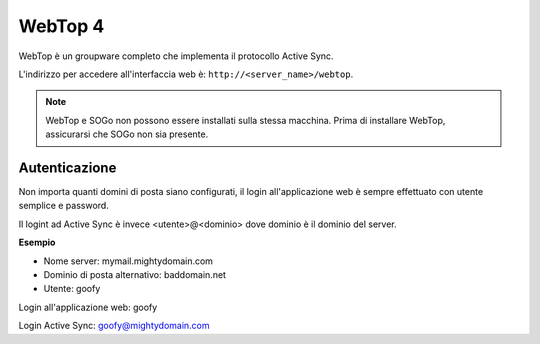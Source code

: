 ========
WebTop 4
========

WebTop è un groupware completo che implementa il protocollo Active Sync.

L'indirizzo per accedere all'interfaccia web è: ``http://<server_name>/webtop``.

.. note::
   WebTop e SOGo non possono essere installati sulla stessa macchina.
   Prima di installare WebTop, assicurarsi che SOGo non sia presente.

Autenticazione
==============

Non importa quanti domini di posta siano configurati, il login all'applicazione web è sempre
effettuato con utente semplice e password.

Il logint ad Active Sync è invece <utente>@<dominio> dove dominio è il dominio del server.

**Esempio**

* Nome server: mymail.mightydomain.com
* Dominio di posta alternativo: baddomain.net
* Utente: goofy

Login all'applicazione web: goofy

Login Active Sync: goofy@mightydomain.com

